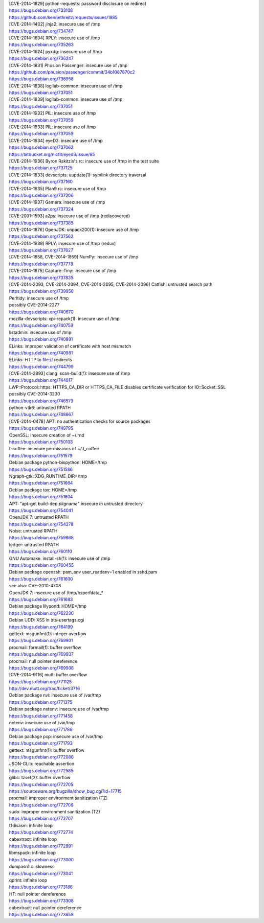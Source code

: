 | [CVE-2014-1829] python-requests: password disclosure on redirect
| https://bugs.debian.org/733108
| https://github.com/kennethreitz/requests/issues/1885

| [CVE-2014-1402] jinja2: insecure use of /tmp
| https://bugs.debian.org/734747

| [CVE-2014-1604] RPLY: insecure use of /tmp
| https://bugs.debian.org/735263

| [CVE-2014-1624] pyxdg: insecure use of /tmp
| https://bugs.debian.org/736247

| [CVE-2014-1831] Phusion Passenger: insecure use of /tmp
| https://github.com/phusion/passenger/commit/34b1087870c2
| https://bugs.debian.org/736958

| [CVE-2014-1838] logilab-common: insecure use of /tmp
| https://bugs.debian.org/737051

| [CVE-2014-1839] logilab-common: insecure use of /tmp
| https://bugs.debian.org/737051

| [CVE-2014-1932] PIL: insecure use of /tmp
| https://bugs.debian.org/737059

| [CVE-2014-1933] PIL: insecure use of /tmp
| https://bugs.debian.org/737059

| [CVE-2014-1934] eyeD3: insecure use of /tmp
| https://bugs.debian.org/737062
| https://bitbucket.org/nicfit/eyed3/issue/65

| [CVE-2014-1936] Byron Rakitzis's rc: insecure use of /tmp in the test suite
| https://bugs.debian.org/737125

| [CVE-2014-1833] devscripts: uupdate(1): symlink directory traversal
| https://bugs.debian.org/737160

| [CVE-2014-1935] Plan9 rc: insecure use of /tmp
| https://bugs.debian.org/737206

| [CVE-2014-1937] Gamera: insecure use of /tmp
| https://bugs.debian.org/737324

| [CVE-2001-1593] a2ps: insecure use of /tmp (rediscovered)
| https://bugs.debian.org/737385

| [CVE-2014-1876] OpenJDK: unpack200(1): insecure use of /tmp
| https://bugs.debian.org/737562

| [CVE-2014-1938] RPLY: insecure use of /tmp (redux)
| https://bugs.debian.org/737627

| [CVE-2014-1858, CVE-2014-1859] NumPy: insecure use of /tmp
| https://bugs.debian.org/737778

| [CVE-2014-1875] Capture::Tiny: insecure use of /tmp
| https://bugs.debian.org/737835

| [CVE-2014-2093, CVE-2014-2094, CVE-2014-2095, CVE-2014-2096] Catfish: untrusted search path
| https://bugs.debian.org/739958

| Perltidy: insecure use of /tmp
| possibly CVE-2014-2277
| https://bugs.debian.org/740670

| mozilla-devscripts: xpi-repack(1): insecure use of /tmp
| https://bugs.debian.org/740759

| listadmin: insecure use of /tmp
| https://bugs.debian.org/740891

| ELinks: improper validation of certificate with host mismatch
| https://bugs.debian.org/740981

| ELinks: HTTP to file:// redirects
| https://bugs.debian.org/744799

| [CVE-2014-2893] clang: scan-build(1): insecure use of /tmp
| https://bugs.debian.org/744817

| LWP::Protocol::https: HTTPS_CA_DIR or HTTPS_CA_FILE disables certificate verification for IO::Socket::SSL
| possibly CVE-2014-3230
| https://bugs.debian.org/746579

| python-vtk6: untrusted RPATH
| https://bugs.debian.org/748667

| [CVE-2014-0478] APT: no authentication checks for source packages
| https://bugs.debian.org/749795

| OpenSSL: insecure creation of ~/.rnd
| https://bugs.debian.org/750103

| t-coffee: insecure permissions of ~/.t_coffee
| https://bugs.debian.org/751579

| Debian package python-biopython: HOME=/tmp
| https://bugs.debian.org/751586

| Ngraph-gtk: XDG_RUNTIME_DIR=/tmp
| https://bugs.debian.org/751664

| Debian package tox: HOME=/tmp
| https://bugs.debian.org/751804

| APT: "apt-get build-dep *pkgname*" insecure in untrusted directory
| https://bugs.debian.org/754041

| OpenJDK 7: untrusted RPATH
| https://bugs.debian.org/754278

| Noise: untrusted RPATH
| https://bugs.debian.org/759868

| ledger: untrusted RPATH
| https://bugs.debian.org/760110

| GNU Automake: install-sh(1): insecure use of /tmp
| https://bugs.debian.org/760455

| Debian package openssh: pam_env user_readenv=1 enabled in sshd.pam
| https://bugs.debian.org/761600
| see also: CVE-2010-4708

| OpenJDK 7: insecure use of /tmp/hsperfdata_*
| https://bugs.debian.org/761683

| Debian package lilypond: HOME=/tmp
| https://bugs.debian.org/762230

| Debian UDD: XSS in bts-usertags.cgi
| https://bugs.debian.org/764199

| gettext: msgunfmt(1): integer overflow
| https://bugs.debian.org/769901

| procmail: formail(1): buffer overflow
| https://bugs.debian.org/769937

| procmail: null pointer dereference
| https://bugs.debian.org/769938

| [CVE-2014-9116] mutt: buffer overflow
| https://bugs.debian.org/771125
| http://dev.mutt.org/trac/ticket/3716

| Debian package nvi: insecure use of /var/tmp
| https://bugs.debian.org/771375

| Debian package netenv: insecure use of /var/tmp
| https://bugs.debian.org/771458

| netenv: insecure use of /var/tmp
| https://bugs.debian.org/771786

| Debian package pcp: insecure use of /var/tmp
| https://bugs.debian.org/771793

| gettext: msgunfmt(1): buffer overflow
| https://bugs.debian.org/772088

| JSON-GLib: reachable assertion
| https://bugs.debian.org/772585

| glibc: tzset(3): buffer overflow
| https://bugs.debian.org/772705
| https://sourceware.org/bugzilla/show_bug.cgi?id=17715

| procmail: improper environment sanitization (TZ)
| https://bugs.debian.org/772706

| sudo: improper environment sanitization (TZ)
| https://bugs.debian.org/772707

| t1disasm: infinite loop
| https://bugs.debian.org/772774

| cabextract: infinite loop
| https://bugs.debian.org/772891

| libmspack: infinite loop
| https://bugs.debian.org/773000

| dumpasn1.c: slowness
| https://bugs.debian.org/773041

| qprint: infinite loop
| https://bugs.debian.org/773186

| HT: null pointer dereference
| https://bugs.debian.org/773308

| cabextract: null pointer dereference
| https://bugs.debian.org/773659

.. vim:ft=rst
